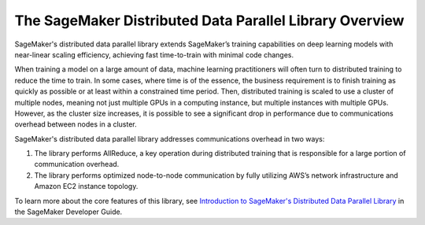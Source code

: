 ########################################################
The SageMaker Distributed Data Parallel Library Overview
########################################################

SageMaker's distributed data parallel library extends SageMaker’s training
capabilities on deep learning models with near-linear scaling efficiency,
achieving fast time-to-train with minimal code changes.

When training a model on a large amount of data, machine learning practitioners
will often turn to distributed training to reduce the time to train.
In some cases, where time is of the essence,
the business requirement is to finish training as quickly as possible or at
least within a constrained time period.
Then, distributed training is scaled to use a cluster of multiple nodes,
meaning not just multiple GPUs in a computing instance, but multiple instances
with multiple GPUs. However, as the cluster size increases, it is possible to see a significant drop
in performance due to communications overhead between nodes in a cluster.

SageMaker's distributed data parallel library addresses communications overhead in two ways:

1. The library performs AllReduce, a key operation during distributed training that is responsible for a
   large portion of communication overhead.
2. The library performs optimized node-to-node communication by fully utilizing AWS’s network
   infrastructure and Amazon EC2 instance topology.

To learn more about the core features of this library, see
`Introduction to SageMaker's Distributed Data Parallel Library
<https://docs.aws.amazon.com/sagemaker/latest/dg/data-parallel-intro.html>`_
in the SageMaker Developer Guide.
